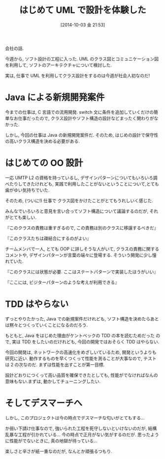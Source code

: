 #+BLOG: Futurismo
#+POSTID: 2639
#+DATE: [2014-10-03 金 21:53]
#+OPTIONS: toc:nil num:nil todo:nil pri:nil tags:nil ^:nil TeX:nil
#+CATEGORY: 日記
#+TAGS: 仕事
#+DESCRIPTION: はじめて UML で設計を体験した
#+TITLE: はじめて UML で設計を体験した

会社の話.

今週から, ソフト設計の工程に入った. 
UML のクラス図とコミュニケーション図を利用して, 
ソフトのアーキテクチャについて検討した.

実は, 仕事で UML を利用してクラス設計をするのは今週が社会人初なのだ!

* Java による新規開発案件
  今までの仕事は, C 言語での流用開発. 
  switch 文に条件を追加していくだけの簡単なお仕事だったので, 
  クラス設計やソフト構造の設計などまったく関わりがなかった.

  しかし, 今回の仕事は Java の新規開発案件だ.
  そのため, はじめの設計で保守性の高いクラス構造を決める必要がある.

* はじめての OO 設計
  一応 UMTP L2 の資格を持っているし, 
  デザインパターンについてもいろいろ調べたりしてきたけれども,
  実践で利用したことがないということについて,とても歯がゆい気持ちでいた.
  
  そのため, 
  (ついに!) 仕事で クラス図をかけたことがとてもうれしいく感じた.
  
  みんなでいろいろと意見を言い合ってソフト構造について議論するのだが,
  それがとても楽しい. 

  『このクラスの責務は重すぎるので, この責務は別のクラスに移譲するべきだ』

  『このクラスたちは疎結合にするのがよい』

  チームメンバで一人, とても OOP に詳しそうな人がいて,
  クラスの責務に関するコメントや, デザインパターンが言葉の端々に登場する.
  そういう開発に少し憧れていた.

  『このクラスには状態が必要. ここはステートパターンで実装したほうがいい』

  『ここには, ビジターパターンのような考えが利用できる』  
  
* TDD はやらない
  ずっとやりたかった, Java での新規案件だけれども, 
  ソフト構造を決めたらあとは黙々とつくっていくことになるのだろう.

  もともと, Java をはじめた理由がケントベックの TDD の本を読むためだった
  ので, 実は TDD をしたいのだけれども, 今回の開発ではおそらく TDD はやらない.

  今回の開発は, ネットワークの高速化をめざしいているため, 
  開発というよりも研究に近い.
  動作するものを早くつくって性能を測ることが大事なので, 
  テストは 2 の次なのだ. まずは性能を出すことが第一目標. 

  設計どおりにつくって高い品質を確保できたとしても, 
  性能がでなければなんの意味もない.まずは, 動かしてチューニングしたい.

* そしてデスマーチへ
  しかし, このプロジェクトは今の時点でデスマーチな匂いがとてもする...

  か弱い下請け仕事なので, 強いられた工程を死守しないといけないのだが,
  結構乱暴な工程が引かれている... 今の時点で正月がない気がするのだが.
  思ったように性能がでないときに, 真の地獄が待っている...

  楽しさと辛さが紙一重なのだが, なんとか頑張るつもり.
